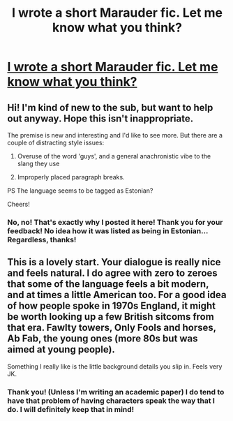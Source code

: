 #+TITLE: I wrote a short Marauder fic. Let me know what you think?

* [[https://www.fanfiction.net/s/12364270/1/Call-me-Doe][I wrote a short Marauder fic. Let me know what you think?]]
:PROPERTIES:
:Author: strawberryshortycake
:Score: 8
:DateUnix: 1487028641.0
:DateShort: 2017-Feb-14
:FlairText: Self-Promotion
:END:

** Hi! I'm kind of new to the sub, but want to help out anyway. Hope this isn't inappropriate.

The premise is new and interesting and I'd like to see more. But there are a couple of distracting style issues:

1. Overuse of the word 'guys', and a general anachronistic vibe to the slang they use

2. Improperly placed paragraph breaks.

PS The language seems to be tagged as Estonian?

Cheers!
:PROPERTIES:
:Score: 3
:DateUnix: 1487045007.0
:DateShort: 2017-Feb-14
:END:

*** No, no! That's exactly why I posted it here! Thank you for your feedback! No idea how it was listed as being in Estonian... Regardless, thanks!
:PROPERTIES:
:Author: strawberryshortycake
:Score: 2
:DateUnix: 1487046676.0
:DateShort: 2017-Feb-14
:END:


** This is a lovely start. Your dialogue is really nice and feels natural. I do agree with zero to zeroes that some of the language feels a bit modern, and at times a little American too. For a good idea of how people spoke in 1970s England, it might be worth looking up a few British sitcoms from that era. Fawlty towers, Only Fools and horses, Ab Fab, the young ones (more 80s but was aimed at young people).

Something I really like is the little background details you slip in. Feels very JK.
:PROPERTIES:
:Author: FloreatCastellum
:Score: 2
:DateUnix: 1487089131.0
:DateShort: 2017-Feb-14
:END:

*** Thank you! (Unless I'm writing an academic paper) I do tend to have that problem of having characters speak the way that I do. I will definitely keep that in mind!
:PROPERTIES:
:Author: strawberryshortycake
:Score: 2
:DateUnix: 1487090984.0
:DateShort: 2017-Feb-14
:END:
